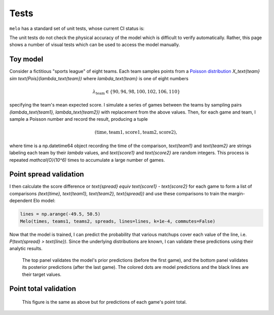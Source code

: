 Tests
=====

``melo`` has a standard set of unit tests, whose current CI status is:

.. image:: https://travis-ci.org/morelandjs/melo.svg?branch=master
    :target: https://travis-ci.org/morelandjs/melo

The unit tests do not check the physical accuracy of the model which is difficult to verify automatically.
Rather, this page shows a number of visual tests which can be used to access the model manually.

Toy model
---------

Consider a fictitious "sports league" of eight teams. Each team samples points from a `Poisson distribution <https://en.wikipedia.org/wiki/Poisson_distribution>`_ `X_\text{team} \sim \text{Pois}(\lambda_\text{team})` where `\lambda_\text{team}` is one of eight numbers

.. math::
   \lambda_\text{team} \in \{90, 94, 98, 100, 102, 106, 110\}

specifying the team's mean expected score. I simulate a series of games between the teams by sampling pairs `(\lambda_\text{team1}, \lambda_\text{team2})` with replacement from the above values. Then, for each game and team, I sample a Poisson number and record the result, producing a tuple

.. math::
   (\text{time}, \text{team1}, \text{score1}, \text{team2}, \text{score2}),

where time is a np.datetime64 object recording the time of the comparison, `\text{team1}` and `\text{team2}` are strings labeling each team by their `\lambda` values, and `\text{score1}` and `\text{score2}` are random integers. This process is repeated `\mathcal{O}(10^6)` times to accumulate a large number of games.

Point spread validation
-----------------------

I then calculate the score difference or `\text{spread} \equiv \text{score1} - \text{score2}` for each game to form a list of comparisons `(\text{time}, \text{team1}, \text{team2}, \text{spread})` and use these comparisons to train the margin-dependent Elo model:

.. code-block:: python

   lines = np.arange(-49.5, 50.5)
   Melo(times, teams1, teams2, spreads, lines=lines, k=1e-4, commutes=False)

Now that the model is trained, I can predict the probability that various matchups cover each value of the line, i.e\. `P(\text{spread} > \text{line})`. Since the underlying distributions are known, I can validate these predictions using their analytic results.

.. figure:: _static/validate_spreads.png
   :alt: minimum bias spread distribution

   The top panel validates the model's prior predictions (before the first game), and the bottom panel validates its posterior predictions (after the last game). The colored dots are model predictions and the black lines are their target values.

Point total validation
----------------------

.. figure:: _static/validate_totals.png
   :alt: minimum bias total distribution

   This figure is the same as above but for predictions of each game's point total.
